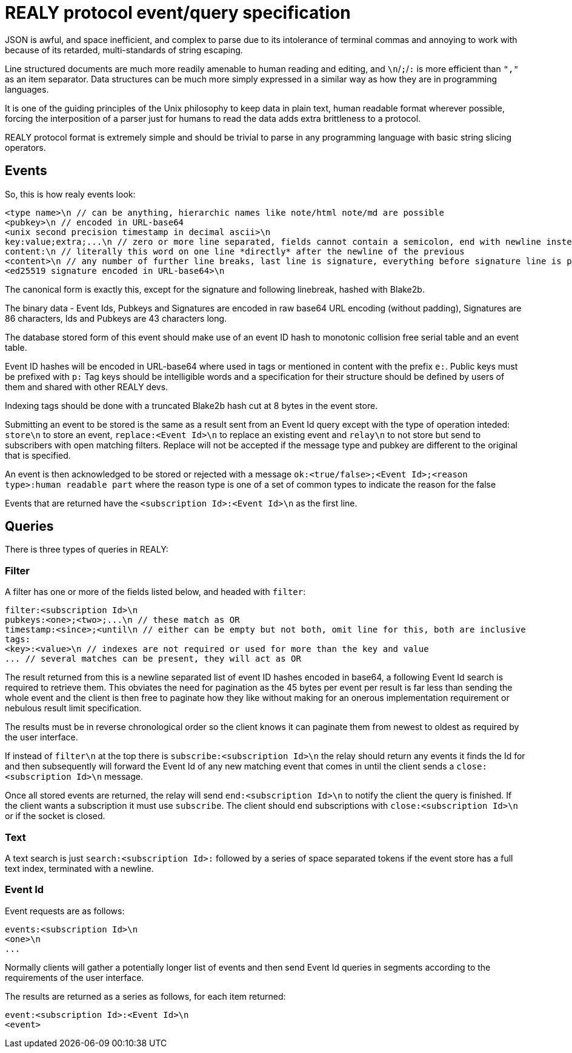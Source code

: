 = REALY protocol event/query specification

JSON is awful, and space inefficient, and complex to parse due to its intolerance of terminal commas and annoying to work with because of its retarded, multi-standards of string escaping.

Line structured documents are much more readily amenable to human reading and editing, and `\n`/`;`/`:` is more efficient than `","` as an item separator. Data structures can be much more simply expressed in a similar way as how they are in programming languages.

It is one of the guiding principles of the Unix philosophy to keep data in plain text, human readable format wherever possible, forcing the interposition of a parser just for humans to read the data adds extra brittleness to a protocol.

REALY protocol format is extremely simple and should be trivial to parse in any programming language with basic string slicing operators.

== Events

So, this is how realy events look:

----
<type name>\n // can be anything, hierarchic names like note/html note/md are possible
<pubkey>\n // encoded in URL-base64
<unix second precision timestamp in decimal ascii>\n
key:value;extra;...\n // zero or more line separated, fields cannot contain a semicolon, end with newline instead of semicolon, key lowercase alphanumeric, first alpha, no whitespace or symbols, only key is mandatory, only reserved is `content`
content:\n // literally this word on one line *directly* after the newline of the previous
<content>\n // any number of further line breaks, last line is signature, everything before signature line is part of the canonical hash
<ed25519 signature encoded in URL-base64>\n
----

The canonical form is exactly this, except for the signature and following linebreak, hashed with Blake2b.

The binary data - Event Ids, Pubkeys and Signatures are encoded in raw base64 URL encoding (without padding), Signatures are 86 characters, Ids and Pubkeys are 43 characters long.

The database stored form of this event should make use of an event ID hash to monotonic collision free serial table and an event table.

Event ID hashes will be encoded in URL-base64 where used in tags or mentioned in content with the prefix `e:`. Public keys must be prefixed with `p:` Tag keys should be intelligible words and a specification for their structure should be defined by users of them and shared with other REALY devs.

Indexing tags should be done with a truncated Blake2b hash cut at 8 bytes in the event store.

Submitting an event to be stored is the same as a result sent from an Event Id query except with the type of operation inteded: `store\n` to store an event, `replace:<Event Id>\n` to replace an existing event and `relay\n` to not store but send to subscribers with open matching filters. Replace will not be accepted if the message type and pubkey are different to the original that is specified.

An event is then acknowledged to be stored or rejected with a message `ok:<true/false>;<Event Id>;<reason type>:human readable part` where the reason type is one of a set of common types to indicate the reason for the false

Events that are returned have the `<subscription Id>:<Event Id>\n` as the first line.

== Queries

There is three types of queries in REALY:

=== Filter

A filter has one or more of the fields listed below, and headed with `filter`:

----
filter:<subscription Id>\n
pubkeys:<one>;<two>;...\n // these match as OR
timestamp:<since>;<until\n // either can be empty but not both, omit line for this, both are inclusive
tags:
<key>:<value>\n // indexes are not required or used for more than the key and value
... // several matches can be present, they will act as OR
----

The result returned from this is a newline separated list of event ID hashes encoded in base64, a following Event Id search is required to retrieve them. This obviates the need for pagination as the 45 bytes per event per result is far less than sending the whole event and the client is then free to paginate how they like without making for an onerous implementation requirement or nebulous result limit specification.

The results must be in reverse chronological order so the client knows it can paginate them from newest to oldest as required by the user interface.

If instead of `filter\n` at the top there is `subscribe:<subscription Id>\n` the relay should return any events it finds the Id for and then subsequently will forward the Event Id of any new matching event that comes in until the client sends a `close:<subscription Id>\n` message.

Once all stored events are returned, the relay will send `end:<subscription Id>\n` to notify the client the query is finished. If the client wants a subscription it must use `subscribe`. The client should end subscriptions with `close:<subscription Id>\n` or if the socket is closed.

=== Text

A text search is just `search:<subscription Id>:` followed by a series of space separated tokens if the event store has a full text index, terminated with a newline.

=== Event Id

Event requests are as follows:

----
events:<subscription Id>\n
<one>\n
...
----

Normally clients will gather a potentially longer list of events and then send Event Id queries in segments according to the requirements of the user interface.

The results are returned as a series as follows, for each item returned:

----
event:<subscription Id>:<Event Id>\n
<event>
----